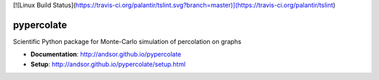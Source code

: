 [![Linux Build Status](https://travis-ci.org/palantir/tslint.svg?branch=master)](https://travis-ci.org/palantir/tslint)

===========
pypercolate
===========

Scientific Python package for Monte-Carlo simulation of percolation on graphs

* **Documentation**: http://andsor.github.io/pypercolate 
* **Setup**: http://andsor.github.io/pypercolate/setup.html
